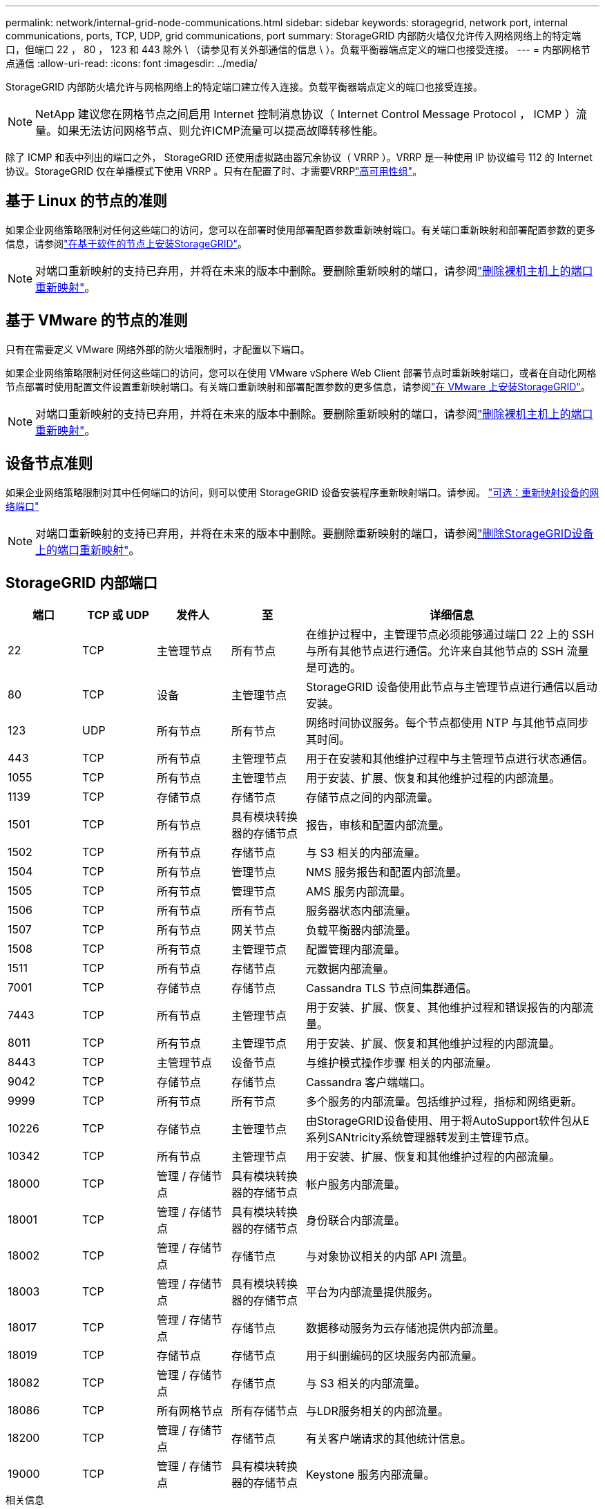 ---
permalink: network/internal-grid-node-communications.html 
sidebar: sidebar 
keywords: storagegrid, network port, internal communications, ports, TCP, UDP, grid communications, port 
summary: StorageGRID 内部防火墙仅允许传入网格网络上的特定端口，但端口 22 ， 80 ， 123 和 443 除外 \ （请参见有关外部通信的信息 \ ）。负载平衡器端点定义的端口也接受连接。 
---
= 内部网格节点通信
:allow-uri-read: 
:icons: font
:imagesdir: ../media/


[role="lead"]
StorageGRID 内部防火墙允许与网格网络上的特定端口建立传入连接。负载平衡器端点定义的端口也接受连接。


NOTE: NetApp 建议您在网格节点之间启用 Internet 控制消息协议（ Internet Control Message Protocol ， ICMP ）流量。如果无法访问网格节点、则允许ICMP流量可以提高故障转移性能。

除了 ICMP 和表中列出的端口之外， StorageGRID 还使用虚拟路由器冗余协议（ VRRP ）。VRRP 是一种使用 IP 协议编号 112 的 Internet 协议。StorageGRID 仅在单播模式下使用 VRRP 。只有在配置了时、才需要VRRPlink:../admin/managing-high-availability-groups.html["高可用性组"]。



== 基于 Linux 的节点的准则

如果企业网络策略限制对任何这些端口的访问，您可以在部署时使用部署配置参数重新映射端口。有关端口重新映射和部署配置参数的更多信息，请参阅link:../swnodes/index.html["在基于软件的节点上安装StorageGRID"]。


NOTE: 对端口重新映射的支持已弃用，并将在未来的版本中删除。要删除重新映射的端口，请参阅link:../maintain/removing-port-remaps-on-bare-metal-hosts.html["删除裸机主机上的端口重新映射"]。



== 基于 VMware 的节点的准则

只有在需要定义 VMware 网络外部的防火墙限制时，才配置以下端口。

如果企业网络策略限制对任何这些端口的访问，您可以在使用 VMware vSphere Web Client 部署节点时重新映射端口，或者在自动化网格节点部署时使用配置文件设置重新映射端口。有关端口重新映射和部署配置参数的更多信息，请参阅link:../swnodes/index.html["在 VMware 上安装StorageGRID"]。


NOTE: 对端口重新映射的支持已弃用，并将在未来的版本中删除。要删除重新映射的端口，请参阅link:../maintain/removing-port-remaps-on-bare-metal-hosts.html["删除裸机主机上的端口重新映射"]。



== 设备节点准则

如果企业网络策略限制对其中任何端口的访问，则可以使用 StorageGRID 设备安装程序重新映射端口。请参阅。 https://docs.netapp.com/us-en/storagegrid-appliances/installconfig/optional-remapping-network-ports-for-appliance.html["可选：重新映射设备的网络端口"^]


NOTE: 对端口重新映射的支持已弃用，并将在未来的版本中删除。要删除重新映射的端口，请参阅link:../maintain/removing-port-remaps.html["删除StorageGRID设备上的端口重新映射"]。



== StorageGRID 内部端口

[cols="1a,1a,1a,1a,4a"]
|===
| 端口 | TCP 或 UDP | 发件人 | 至 | 详细信息 


 a| 
22
 a| 
TCP
 a| 
主管理节点
 a| 
所有节点
 a| 
在维护过程中，主管理节点必须能够通过端口 22 上的 SSH 与所有其他节点进行通信。允许来自其他节点的 SSH 流量是可选的。



 a| 
80
 a| 
TCP
 a| 
设备
 a| 
主管理节点
 a| 
StorageGRID 设备使用此节点与主管理节点进行通信以启动安装。



 a| 
123
 a| 
UDP
 a| 
所有节点
 a| 
所有节点
 a| 
网络时间协议服务。每个节点都使用 NTP 与其他节点同步其时间。



 a| 
443
 a| 
TCP
 a| 
所有节点
 a| 
主管理节点
 a| 
用于在安装和其他维护过程中与主管理节点进行状态通信。



 a| 
1055
 a| 
TCP
 a| 
所有节点
 a| 
主管理节点
 a| 
用于安装、扩展、恢复和其他维护过程的内部流量。



 a| 
1139
 a| 
TCP
 a| 
存储节点
 a| 
存储节点
 a| 
存储节点之间的内部流量。



 a| 
1501
 a| 
TCP
 a| 
所有节点
 a| 
具有模块转换器的存储节点
 a| 
报告，审核和配置内部流量。



 a| 
1502
 a| 
TCP
 a| 
所有节点
 a| 
存储节点
 a| 
与 S3 相关的内部流量。



 a| 
1504
 a| 
TCP
 a| 
所有节点
 a| 
管理节点
 a| 
NMS 服务报告和配置内部流量。



 a| 
1505
 a| 
TCP
 a| 
所有节点
 a| 
管理节点
 a| 
AMS 服务内部流量。



 a| 
1506
 a| 
TCP
 a| 
所有节点
 a| 
所有节点
 a| 
服务器状态内部流量。



 a| 
1507
 a| 
TCP
 a| 
所有节点
 a| 
网关节点
 a| 
负载平衡器内部流量。



 a| 
1508
 a| 
TCP
 a| 
所有节点
 a| 
主管理节点
 a| 
配置管理内部流量。



 a| 
1511
 a| 
TCP
 a| 
所有节点
 a| 
存储节点
 a| 
元数据内部流量。



 a| 
7001
 a| 
TCP
 a| 
存储节点
 a| 
存储节点
 a| 
Cassandra TLS 节点间集群通信。



 a| 
7443
 a| 
TCP
 a| 
所有节点
 a| 
主管理节点
 a| 
用于安装、扩展、恢复、其他维护过程和错误报告的内部流量。



 a| 
8011
 a| 
TCP
 a| 
所有节点
 a| 
主管理节点
 a| 
用于安装、扩展、恢复和其他维护过程的内部流量。



 a| 
8443
 a| 
TCP
 a| 
主管理节点
 a| 
设备节点
 a| 
与维护模式操作步骤 相关的内部流量。



 a| 
9042
 a| 
TCP
 a| 
存储节点
 a| 
存储节点
 a| 
Cassandra 客户端端口。



 a| 
9999
 a| 
TCP
 a| 
所有节点
 a| 
所有节点
 a| 
多个服务的内部流量。包括维护过程，指标和网络更新。



 a| 
10226
 a| 
TCP
 a| 
存储节点
 a| 
主管理节点
 a| 
由StorageGRID设备使用、用于将AutoSupport软件包从E系列SANtricity系统管理器转发到主管理节点。



 a| 
10342
 a| 
TCP
 a| 
所有节点
 a| 
主管理节点
 a| 
用于安装、扩展、恢复和其他维护过程的内部流量。



 a| 
18000
 a| 
TCP
 a| 
管理 / 存储节点
 a| 
具有模块转换器的存储节点
 a| 
帐户服务内部流量。



 a| 
18001
 a| 
TCP
 a| 
管理 / 存储节点
 a| 
具有模块转换器的存储节点
 a| 
身份联合内部流量。



 a| 
18002
 a| 
TCP
 a| 
管理 / 存储节点
 a| 
存储节点
 a| 
与对象协议相关的内部 API 流量。



 a| 
18003
 a| 
TCP
 a| 
管理 / 存储节点
 a| 
具有模块转换器的存储节点
 a| 
平台为内部流量提供服务。



 a| 
18017
 a| 
TCP
 a| 
管理 / 存储节点
 a| 
存储节点
 a| 
数据移动服务为云存储池提供内部流量。



 a| 
18019
 a| 
TCP
 a| 
存储节点
 a| 
存储节点
 a| 
用于纠删编码的区块服务内部流量。



 a| 
18082
 a| 
TCP
 a| 
管理 / 存储节点
 a| 
存储节点
 a| 
与 S3 相关的内部流量。



 a| 
18086
 a| 
TCP
 a| 
所有网格节点
 a| 
所有存储节点
 a| 
与LDR服务相关的内部流量。



 a| 
18200
 a| 
TCP
 a| 
管理 / 存储节点
 a| 
存储节点
 a| 
有关客户端请求的其他统计信息。



 a| 
19000
 a| 
TCP
 a| 
管理 / 存储节点
 a| 
具有模块转换器的存储节点
 a| 
Keystone 服务内部流量。

|===
.相关信息
link:external-communications.html["外部通信"]

